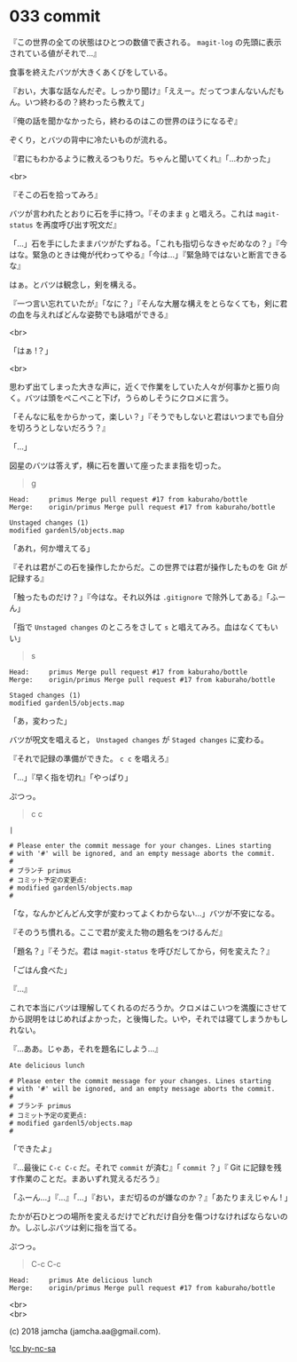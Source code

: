 #+OPTIONS: toc:nil
#+OPTIONS: \n:t
#+OPTIONS: ^:{}

* 033 commit

  『この世界の全ての状態はひとつの数値で表される。 ~magit-log~ の先頭に表示されている値がそれで…』

  食事を終えたバツが大きくあくびをしている。

  『おい，大事な話なんだぞ。しっかり聞け』「ええー。だってつまんないんだもん。いつ終わるの？終わったら教えて」

  『俺の話を聞かなかったら，終わるのはこの世界のほうになるぞ』

  ぞくり，とバツの背中に冷たいものが流れる。

  『君にもわかるように教えるつもりだ。ちゃんと聞いてくれ』「…わかった」

  <br>

  『そこの石を拾ってみろ』

  バツが言われたとおりに石を手に持つ。『そのまま ~g~ と唱えろ。これは ~magit-status~ を再度呼び出す呪文だ』

  「…」石を手にしたままバツがたずねる。「これも指切らなきゃだめなの？」『今はな。緊急のときは俺が代わってやる』「今は…」『緊急時ではないと断言できるな』

  はぁ。とバツは観念し，剣を構える。

  『一つ言い忘れていたが』「なに？」『そんな大層な構えをとらなくても，剣に君の血を与えればどんな姿勢でも詠唱ができる』

  <br>

  「はぁ !？」

  <br>

  思わず出てしまった大きな声に，近くで作業をしていた人々が何事かと振り向く。バツは頭をぺこぺこと下げ，うらめしそうにクロメに言う。

  「そんなに私をからかって，楽しい？」『そうでもしないと君はいつまでも自分を切ろうとしないだろう？』

  「…」

  図星のバツは答えず，横に石を置いて座ったまま指を切った。

  #+BEGIN_QUOTE
  g
  #+END_QUOTE

  #+BEGIN_SRC 
  Head:     primus Merge pull request #17 from kaburaho/bottle
  Merge:    origin/primus Merge pull request #17 from kaburaho/bottle

  Unstaged changes (1)
  modified gardenl5/objects.map
  #+END_SRC

  「あれ，何か増えてる」

  『それは君がこの石を操作したからだ。この世界では君が操作したものを Git が記録する』

  「触ったものだけ？」『今はな。それ以外は ~.gitignore~ で除外してある』「ふーん」

  「指で ~Unstaged changes~ のところをさして ~s~ と唱えてみろ。血はなくてもいい」

  #+BEGIN_QUOTE
  s
  #+END_QUOTE

  #+BEGIN_SRC 
  Head:     primus Merge pull request #17 from kaburaho/bottle
  Merge:    origin/primus Merge pull request #17 from kaburaho/bottle

  Staged changes (1)
  modified gardenl5/objects.map
  #+END_SRC

  「あ，変わった」

  バツが呪文を唱えると， ~Unstaged changes~ が ~Staged changes~ に変わる。

  『それで記録の準備ができた。 ~c c~ を唱えろ』

  「…」『早く指を切れ』「やっぱり」

  ぷつっ。

  #+BEGIN_QUOTE
  c c
  #+END_QUOTE

  #+BEGIN_SRC 
  |

  # Please enter the commit message for your changes. Lines starting
  # with '#' will be ignored, and an empty message aborts the commit.
  #
  # ブランチ primus
  # コミット予定の変更点:
  # modified gardenl5/objects.map
  #
  #+END_SRC

  「な，なんかどんどん文字が変わってよくわからない…」バツが不安になる。

  『そのうち慣れる。ここで君が変えた物の題名をつけるんだ』

  「題名？」『そうだ。君は ~magit-status~ を呼びだしてから，何を変えた？』

  「ごはん食べた」

  『…』

  これで本当にバツは理解してくれるのだろうか。クロメはこいつを満腹にさせてから説明をはじめればよかった，と後悔した。いや，それでは寝てしまうかもしれない。

  『…ああ。じゃあ，それを題名にしよう…』

  #+BEGIN_SRC 
  Ate delicious lunch

  # Please enter the commit message for your changes. Lines starting
  # with '#' will be ignored, and an empty message aborts the commit.
  #
  # ブランチ primus
  # コミット予定の変更点:
  # modified gardenl5/objects.map
  #
  #+END_SRC

  「できたよ」

  『…最後に ~C-c C-c~ だ。それで ~commit~ が済む』「 ~commit~ ？」『 Git に記録を残す作業のことだ。まあいずれ覚えるだろう』

  「ふーん…」『…』「…」『おい，まだ切るのが嫌なのか？』「あたりまえじゃん ! 」

  たかが石ひとつの場所を変えるだけでどれだけ自分を傷つけなければならないのか。しぶしぶバツは剣に指を当てる。

  ぷつっ。

  #+BEGIN_QUOTE
  C-c C-c
  #+END_QUOTE

  #+BEGIN_SRC 
  Head:     primus Ate delicious lunch
  Merge:    origin/primus Merge pull request #17 from kaburaho/bottle
  #+END_SRC

  <br>
  <br>

  (c) 2018 jamcha (jamcha.aa@gmail.com).

  ![[https://i.creativecommons.org/l/by-nc-sa/4.0/88x31.png][cc by-nc-sa]]
